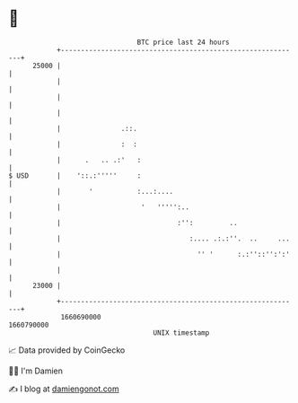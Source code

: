 * 👋

#+begin_example
                                   BTC price last 24 hours                    
               +------------------------------------------------------------+ 
         25000 |                                                            | 
               |                                                            | 
               |                                                            | 
               |                                                            | 
               |               .::.                                         | 
               |               :  :                                         | 
               |      .   .. .:'   :                                        | 
   $ USD       |    '::.:'''''     :                                        | 
               |       '           :...:....                                | 
               |                    '   ''''':..                            | 
               |                             :'':         ..                | 
               |                                :.... .:.:''.  ..     ...   | 
               |                                  '' '      :.:''::'':':'   | 
               |                                                            | 
         23000 |                                                            | 
               +------------------------------------------------------------+ 
                1660690000                                        1660790000  
                                       UNIX timestamp                         
#+end_example
📈 Data provided by CoinGecko

🧑‍💻 I'm Damien

✍️ I blog at [[https://www.damiengonot.com][damiengonot.com]]
